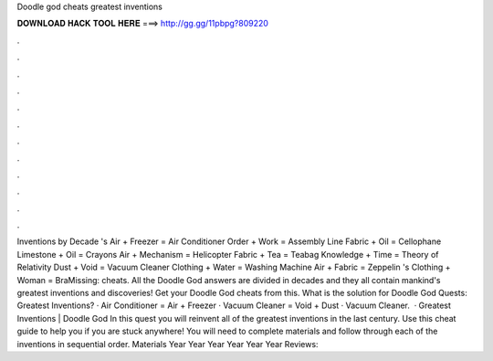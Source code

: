 Doodle god cheats greatest inventions

𝐃𝐎𝐖𝐍𝐋𝐎𝐀𝐃 𝐇𝐀𝐂𝐊 𝐓𝐎𝐎𝐋 𝐇𝐄𝐑𝐄 ===> http://gg.gg/11pbpg?809220

.

.

.

.

.

.

.

.

.

.

.

.

Inventions by Decade 's Air + Freezer = Air Conditioner Order + Work = Assembly Line Fabric + Oil = Cellophane Limestone + Oil = Crayons Air + Mechanism = Helicopter Fabric + Tea = Teabag Knowledge + Time = Theory of Relativity Dust + Void = Vacuum Cleaner Clothing + Water = Washing Machine Air + Fabric = Zeppelin 's Clothing + Woman = BraMissing: cheats. All the Doodle God answers are divided in decades and they all contain mankind's greatest inventions and discoveries! Get your Doodle God cheats from this. What is the solution for Doodle God Quests: Greatest Inventions? · Air Conditioner = Air + Freezer · Vacuum Cleaner = Void + Dust · Vacuum Cleaner.  · Greatest Inventions | Doodle God In this quest you will reinvent all of the greatest inventions in the last century. Use this cheat guide to help you if you are stuck anywhere! You will need to complete materials and follow through each of the inventions in sequential order. Materials Year Year Year Year Year Year Reviews: 